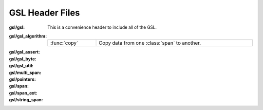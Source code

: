 GSL Header Files
================

.. namespace:: gsl

:gsl/gsl:

  This is a convenience header to include all of the GSL.

:gsl/gsl_algorithm:

  .. list-table::
    :widths: auto
    :align: left
    :width: 100%

    * - :func:`copy`
      - Copy data from one :class:`span` to another.

:gsl/gsl_assert:

  .. todo::

    Document this header file.

:gsl/gsl_byte:

  .. todo::

    Document this header file.

:gsl/gsl_util:

  .. todo::

    Document this header file.

:gsl/multi_span:

  .. todo::

    Document this header file.

:gsl/pointers:

  .. todo::

    Document this header file.

:gsl/span:

  .. todo::

    Document this header file.

:gsl/span_ext:

  .. todo::

    Document this header file.

:gsl/string_span:

  .. todo::

    Document this header file.

